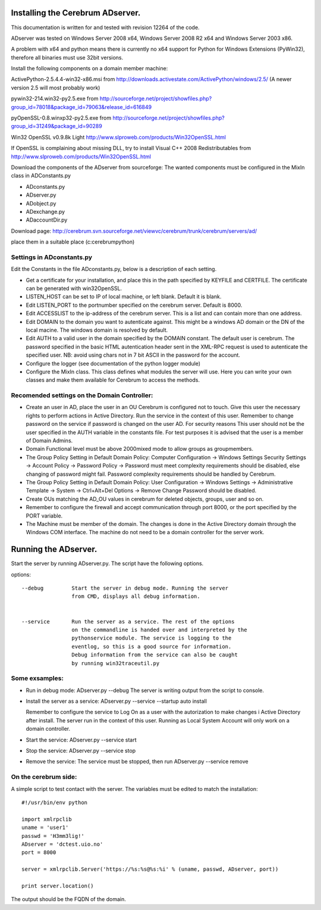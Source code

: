==============================================
Installing the Cerebrum ADserver.
==============================================

This documentation is written for and tested with revision 12264 of the 
code.

ADserver was tested on Windows Server 2008 x64, Windows Server 2008 R2 x64 and Windows Server 2003 x86.

A problem with x64 and python means there is currently no x64 support for Python for Windows Extensions (PyWin32), therefore all binaries must use 32bit versions.  

Install the following components on a domain member machine:

ActivePython-2.5.4.4-win32-x86.msi from 
http://downloads.activestate.com/ActivePython/windows/2.5/
(A newer version 2.5 will most probably work)

pywin32-214.win32-py2.5.exe from
http://sourceforge.net/project/showfiles.php?group_id=78018&package_id=79063&release_id=616849

pyOpenSSL-0.8.winxp32-py2.5.exe from 
http://sourceforge.net/project/showfiles.php?group_id=31249&package_id=90289

Win32 OpenSSL v0.9.8k Light
http://www.slproweb.com/products/Win32OpenSSL.html

If OpenSSL is complaining about missing DLL, try to install 
Visual C++ 2008 Redistributables from 
http://www.slproweb.com/products/Win32OpenSSL.html

Download the components of the ADserver from sourceforge: 
The wanted components must be configured in the MixIn class in 
ADConstants.py 

* ADconstants.py
* ADserver.py
* ADobject.py
* ADexchange.py
* ADaccountDir.py  

Download page:
http://cerebrum.svn.sourceforge.net/viewvc/cerebrum/trunk/cerebrum/servers/ad/

place them in a suitable place (c:\cerebrum\python)


Settings in ADconstants.py 
========================================

Edit the Constants in the file ADconstants.py, below is a description of 
each setting.

* Get a certificate for your installation, and place this in the path 
  specified by KEYFILE and CERTFILE. The certificate can be generated with
  win32OpenSSL.

* LISTEN_HOST can be set to IP of local machine, or left blank. 
  Default it is blank.

* Edit LISTEN_PORT to the portnumber specified on the cerebrum server. 
  Default is 8000.

* Edit ACCESSLIST to the ip-address of the cerebrum server. This is a list 
  and can contain more than one address.
  
* Edit DOMAIN to the domain you want to autenticate against. This
  might be a windows AD domain or the DN of the local macine. The
  windows domain is resolved by default.

* Edit AUTH to a valid user in the domain specified by the DOMAIN
  constant.  The default user is cerebrum. The password specified in
  the basic HTML autentication header sent in the XML-RPC request is
  used to autenticate the specified user. NB: avoid using chars not in
  7 bit ASCII in the password for the account.

* Configure the logger (see documentation of the python logger module) 

* Configure the MixIn class. This class defines what modules the server will 
  use. Here you can write your own classes and make them available for 
  Cerebrum to access the methods.

  


Recomended settings on the Domain Controller:
=============================================

* Create an user in AD, place the user in an OU Cerebrum is configured not to touch.
  Give this user the necessary rights to perform actions in Active Directory. Run the 
  service in the context of this user. Remember to change password on the 
  service if password is changed on the user AD. For security reasons
  This user should not be the user specified in the AUTH variable in the 
  constants file. For test purposes it is advised that the user is a member of 
  Domain Admins.    
 
* Domain Functional level must be above 2000mixed mode to allow groups as 
  groupmembers.

* The Group Policy Setting in Default Domain Policy: 
  Computer Configuration -> Windows Settings Security Settings -> 
  Account Policy -> Password Policy -> Password must meet complexity 
  requirements should be disabled, else changing of password might fail.
  Password complexity requirements should be handled by Cerebrum.

* The Group Policy Setting in Default Domain Policy: 
  User Configuration -> Windows Settings -> 
  Administrative Template -> System -> Ctrl+Alt+Del Options -> 
  Remove Change Password should be disabled.   

* Create OUs matching the AD_OU values in cerebrum for deleted objects, 
  groups, user and so on. 

* Remember to configure the firewall and accept communication through port 
  8000, or the port specified by the PORT variable.

* The Machine must be member of the domain. The changes is done 
  in the Active Directory domain through the Windows COM interface. The 
  machine do not need to be a domain controller for the server work.



==============================================
Running the ADserver.
==============================================

Start the server by running ADserver.py. The script have the following options.

options::

	--debug		Start the server in debug mode. Running the server 
                        from CMD, displays all debug information. 
                         

	--service	Run the server as a service. The rest of the options
			on the commandline is handed over and interpreted by the
			pythonservice module. The service is logging to the 
                        eventlog, so this is a good source for information. 
			Debug information from the service can also be caught 
			by running win32traceutil.py
                         


Some exsamples:
================

* Run in debug mode:
  ADserver.py --debug
  The server is writing output from the script to console. 

* Install the server as a service:
  ADserver.py --service --startup auto install
 
  Remember to configure the service to Log On as a user with the autorization 
  to make changes i Active Directory after install. The server run in the context 
  of this user. Running as Local System Account will only work on a domain controller.

* Start the service:
  ADserver.py --service start

* Stop the service:
  ADserver.py --service stop

* Remove the service:
  The service must be stopped, then run
  ADserver.py --service remove 



On the cerebrum side:
=======================
A simple script to test contact with the server. The variables must be edited 
to match the installation::

	#!/usr/bin/env python
	
	import xmlrpclib
	uname = 'user1' 
	passwd = 'H3mm3lig!'
	ADserver = 'dctest.uio.no'
	port = 8000
	
	server = xmlrpclib.Server('https://%s:%s@%s:%i' % (uname, passwd, ADserver, port))

	print server.location()


The output should be the FQDN of the domain. 
